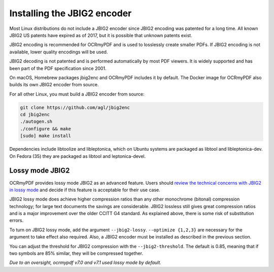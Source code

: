 .. SPDX-FileCopyrightText: 2022 James R. Barlow
..
.. SPDX-License-Identifier: CC-BY-SA-4.0

.. _jbig2:

============================
Installing the JBIG2 encoder
============================

Most Linux distributions do not include a JBIG2 encoder since JBIG2
encoding was patented for a long time. All known JBIG2 US patents have
expired as of 2017, but it is possible that unknown patents exist.

JBIG2 encoding is recommended for OCRmyPDF and is used to losslessly
create smaller PDFs. If JBIG2 encoding is not available, lower quality
encodings will be used.

JBIG2 decoding is not patented and is performed automatically by most
PDF viewers. It is widely supported and has been part of the PDF
specification since 2001.

On macOS, Homebrew packages jbig2enc and OCRmyPDF includes it by
default. The Docker image for OCRmyPDF also builds its own JBIG2 encoder
from source.

For all other Linux, you must build a JBIG2 encoder from source:

.. code-block:: bash

   git clone https://github.com/agl/jbig2enc
   cd jbig2enc
   ./autogen.sh
   ./configure && make
   [sudo] make install

.. _jbig2-lossy:

Dependencies include libtoolize and libleptonica, which on Ubuntu systems
are packaged as libtool and libleptonica-dev. On Fedora (35) they are packaged
as libtool and leptonica-devel.

Lossy mode JBIG2
================

OCRmyPDF provides lossy mode JBIG2 as an advanced feature. Users should
`review the technical concerns with JBIG2 in lossy
mode <https://en.wikipedia.org/wiki/JBIG2#Disadvantages>`__
and decide if this feature is acceptable for their use case.

JBIG2 lossy mode does achieve higher compression ratios than any other
monochrome (bitonal) compression technology; for large text documents
the savings are considerable. JBIG2 lossless still gives great
compression ratios and is a major improvement over the older CCITT G4
standard. As explained above, there is some risk of substitution errors.

To turn on JBIG2 lossy mode, add the argument ``--jbig2-lossy``.
``--optimize {1,2,3}`` are necessary for the argument to take effect
also required. Also, a JBIG2 encoder must be installed as described in
the previous section.

You can adjust the threshold for JBIG2 compression with the
``--jbig2-threshold``. The default is 0.85, meaning that if two symbols
are 85% similar, they will be compressed together.

*Due to an oversight, ocrmypdf v7.0 and v7.1 used lossy mode by
default.*
